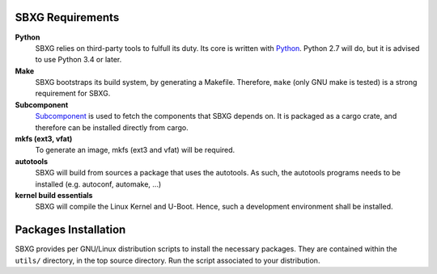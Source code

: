 SBXG Requirements
=================

**Python**
  SBXG relies on third-party tools to fulfull its duty. Its core is written
  with Python_. Python 2.7 will do, but it is advised to use Python 3.4 or
  later.

**Make**
  SBXG bootstraps its build system, by generating a Makefile. Therefore,
  ``make`` (only GNU make is tested) is a strong requirement for SBXG.

**Subcomponent**
  Subcomponent_ is used to fetch the components that SBXG depends on. It is
  packaged as a cargo crate, and therefore can be installed directly from
  cargo.

**mkfs (ext3, vfat)**
  To generate an image, mkfs (ext3 and vfat) will be required.

**autotools**
  SBXG will build from sources a package that uses the autotools. As such, the
  autotools programs needs to be installed (e.g. autoconf, automake, ...)

**kernel build essentials**
  SBXG will compile the Linux Kernel and U-Boot. Hence, such a development
  environment shall be installed.


Packages Installation
=====================

SBXG provides per GNU/Linux distribution scripts to install the necessary packages.
They are contained within the ``utils/`` directory, in the top source directory.
Run the script associated to your distribution.


.. _Python: https://www.python.org/
.. _Subcomponent: https://github.com/subcomponent/subcomponent
